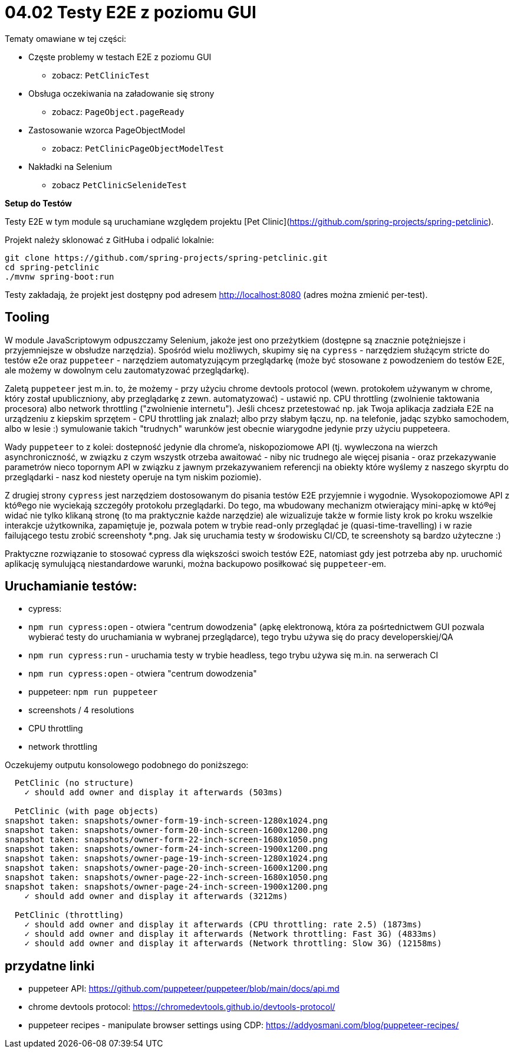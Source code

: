 = 04.02 Testy E2E z poziomu GUI

Tematy omawiane w tej części:

* Częste problemy w testach E2E z poziomu GUI
  - zobacz: `PetClinicTest`
* Obsługa oczekiwania na załadowanie się strony
  - zobacz: `PageObject.pageReady`
* Zastosowanie wzorca PageObjectModel
  - zobacz: `PetClinicPageObjectModelTest`
* Nakładki na Selenium
  - zobacz `PetClinicSelenideTest`

**Setup do Testów**

Testy E2E w tym module są uruchamiane względem projektu [Pet Clinic](https://github.com/spring-projects/spring-petclinic).

Projekt należy sklonować z GitHuba i odpalić lokalnie:

```
git clone https://github.com/spring-projects/spring-petclinic.git
cd spring-petclinic
./mvnw spring-boot:run
```

Testy zakładają, że projekt jest dostępny pod adresem http://localhost:8080 (adres można zmienić per-test).

== Tooling

W module JavaScriptowym odpuszczamy Selenium, jakoże jest ono przeżytkiem (dostępne są znacznie potężniejsze i przyjemniejsze w obsłudze narzędzia). Spośród wielu możliwych, skupimy się na `cypress` - narzędziem służącym stricte do testów e2e oraz `puppeteer` - narzędziem automatyzującym przeglądarkę (może być stosowane z powodzeniem do testów E2E, ale możemy w dowolnym celu zautomatyzować przeglądarkę).

Zaletą `puppeteer` jest m.in. to, że możemy - przy użyciu chrome devtools protocol (wewn. protokołem używanym w chrome, który został upubliczniony, aby przeglądarkę z zewn. automatyzować) - ustawić np. CPU throttling (zwolnienie taktowania procesora) albo network throttling ("zwolnienie internetu"). Jeśli chcesz przetestować np. jak Twoja aplikacja zadziała E2E na urządzeniu z kiepskim sprzętem - CPU throttling jak znalazł; albo przy słabym łączu, np. na telefonie, jadąc szybko samochodem, albo w lesie :) symulowanie takich "trudnych" warunków jest obecnie wiarygodne jedynie przy użyciu puppeteera.

Wady `puppeteer` to z kolei: dostepność jedynie dla chrome'a, niskopoziomowe API (tj. wywleczona na wierzch asynchroniczność, w związku z czym wszystk otrzeba awaitować - niby nic trudnego ale więcej pisania - oraz przekazywanie parametrów nieco topornym API w związku z jawnym przekazywaniem referencji na obiekty które wyślemy z naszego skyrptu do przeglądarki - nasz kod niestety operuje na tym niskim poziomie).

Z drugiej strony `cypress` jest narzędziem dostosowanym do pisania testów E2E przyjemnie i wygodnie. Wysokopoziomowe API z któ®ego nie wyciekają szczegóły protokołu przeglądarki. Do tego, ma wbudowany mechanizm otwierający mini-apkę w któ®ej widać nie tylko klikaną stronę (to ma praktycznie każde narzędzie) ale wizualizuje także w formie listy krok po kroku wszelkie interakcje użytkownika, zapamiętuje je, pozwala potem w trybie read-only przeglądać je (quasi-time-travelling) i w razie failującego testu zrobić screenshoty *.png. Jak się uruchamia testy w środowisku CI/CD, te screenshoty są bardzo użyteczne :)

Praktyczne rozwiązanie to stosować cypress dla większości swoich testów E2E, natomiast gdy jest potrzeba aby np. uruchomić aplikację symulującą niestandardowe warunki, można backupowo posiłkować się `puppeteer`-em.

== Uruchamianie testów:

- cypress:
  - `npm run cypress:open` - otwiera "centrum dowodzenia" (apkę elektronową, która za pośrtednictwem GUI pozwala wybierać testy do uruchamiania w wybranej przeglądarce), tego trybu używa się do pracy developerskiej/QA
  - `npm run cypress:run` - uruchamia testy w trybie headless, tego trybu używa się m.in. na serwerach CI
  - `npm run cypress:open` - otwiera "centrum dowodzenia"
- puppeteer: `npm run puppeteer`
  - screenshots / 4 resolutions
  - CPU throttling
  - network throttling

Oczekujemy outputu konsolowego podobnego do poniższego:

```
  PetClinic (no structure)
    ✓ should add owner and display it afterwards (503ms)

  PetClinic (with page objects)
snapshot taken: snapshots/owner-form-19-inch-screen-1280x1024.png
snapshot taken: snapshots/owner-form-20-inch-screen-1600x1200.png
snapshot taken: snapshots/owner-form-22-inch-screen-1680x1050.png
snapshot taken: snapshots/owner-form-24-inch-screen-1900x1200.png
snapshot taken: snapshots/owner-page-19-inch-screen-1280x1024.png
snapshot taken: snapshots/owner-page-20-inch-screen-1600x1200.png
snapshot taken: snapshots/owner-page-22-inch-screen-1680x1050.png
snapshot taken: snapshots/owner-page-24-inch-screen-1900x1200.png
    ✓ should add owner and display it afterwards (3212ms)

  PetClinic (throttling)
    ✓ should add owner and display it afterwards (CPU throttling: rate 2.5) (1873ms)
    ✓ should add owner and display it afterwards (Network throttling: Fast 3G) (4833ms)
    ✓ should add owner and display it afterwards (Network throttling: Slow 3G) (12158ms)
```

== przydatne linki

- puppeteer API: https://github.com/puppeteer/puppeteer/blob/main/docs/api.md
- chrome devtools protocol: https://chromedevtools.github.io/devtools-protocol/
- puppeteer recipes - manipulate browser settings using CDP: https://addyosmani.com/blog/puppeteer-recipes/

